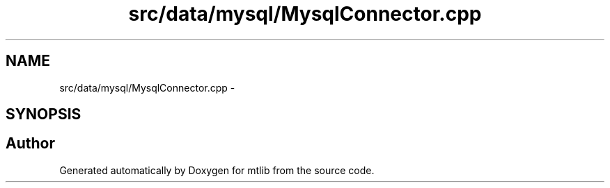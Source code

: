 .TH "src/data/mysql/MysqlConnector.cpp" 3 "Fri Jan 21 2011" "mtlib" \" -*- nroff -*-
.ad l
.nh
.SH NAME
src/data/mysql/MysqlConnector.cpp \- 
.SH SYNOPSIS
.br
.PP
.SH "Author"
.PP 
Generated automatically by Doxygen for mtlib from the source code.

